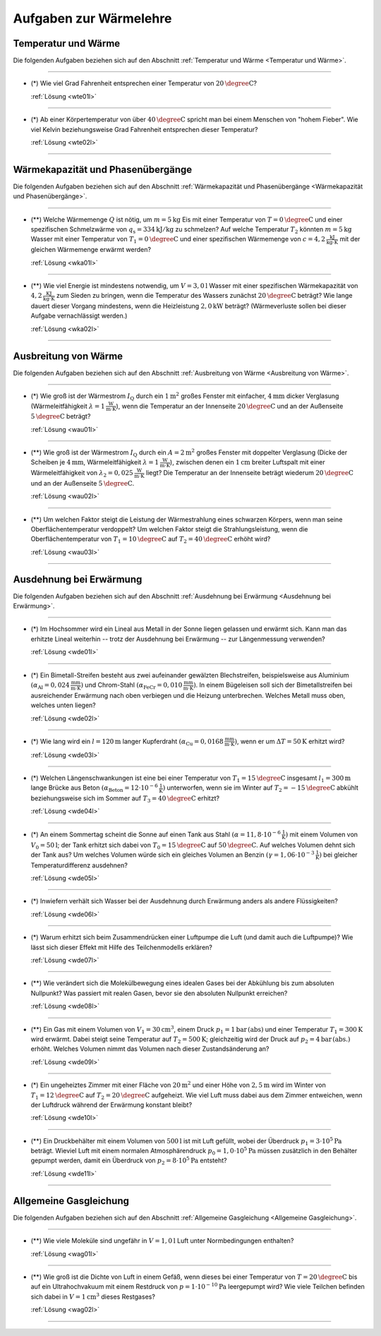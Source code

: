 .. meta::
    :description: Übungsaufgaben zur Wärmelehre
    :keywords:  Physik, Physik Aufgaben, Wärmelehre, Wärmelehre Aufgaben, Grundwissen, Schule, Lehrbuch


.. _Aufgaben Wärmelehre:
.. _Aufgaben zur Wärmelehre:

Aufgaben zur Wärmelehre
=======================


.. _Aufgaben Temperatur und Wärme:

Temperatur und Wärme
--------------------

Die folgenden Aufgaben beziehen sich auf den Abschnitt :ref:`Temperatur und
Wärme <Temperatur und Wärme>`.

----

.. _wte01:

* (\*) Wie viel Grad Fahrenheit entsprechen einer Temperatur von
  :math:`\unit[20]{\degree C}`?

  :ref:`Lösung <wte01l>`

----

.. _wte02:

* (\*) Ab einer Körpertemperatur von über :math:`\unit[40]{\degree C }` spricht
  man bei einem Menschen von "hohem Fieber". Wie viel Kelvin beziehungsweise Grad
  Fahrenheit entsprechen dieser Temperatur?

  :ref:`Lösung <wte02l>`

----

.. _Aufgaben Wärmekapazität und Phasenübergänge:

Wärmekapazität und Phasenübergänge
----------------------------------

Die folgenden Aufgaben beziehen sich auf den Abschnitt :ref:`Wärmekapazität und
Phasenübergänge <Wärmekapazität und Phasenübergänge>`.

----

.. _wka01:

* (\**) Welche Wärmemenge :math:`Q` ist nötig, um :math:`m=\unit[5]{kg}` Eis mit
  einer Temperatur von :math:`T=\unit[0]{\degree C}` und einer spezifischen
  Schmelzwärme von :math:`q_{\mathrm{s}} = \unit[334]{kJ/kg}` zu schmelzen? Auf
  welche Temperatur :math:`T_2` könnten :math:`m=\unit[5]{kg}` Wasser mit einer
  Temperatur von :math:`T_1 = \unit[0]{\degree C}` und einer spezifischen
  Wärmemenge von :math:`c = \unit[4,2]{\frac{kJ}{kg \cdot K}}` mit der gleichen
  Wärmemenge erwärmt werden?

  :ref:`Lösung <wka01l>`

----

.. _wka02:

* (\**) Wie viel Energie ist mindestens notwendig, um :math:`V=\unit[3,0]{l}`
  Wasser mit einer spezifischen Wärmekapazität von
  :math:`\unit[4,2]{\frac{KJ}{kg \cdot K}}` zum Sieden zu bringen, wenn die
  Temperatur des Wassers zunächst :math:`\unit[20]{\degree C}` beträgt? Wie
  lange dauert dieser Vorgang mindestens, wenn die Heizleistung
  :math:`\unit[2,0]{kW}` beträgt? 
  (Wärmeverluste sollen bei dieser Aufgabe vernachlässigt werden.)


  :ref:`Lösung <wka02l>`

----




.. _Aufgaben Ausbreitung von Wärme:

Ausbreitung von Wärme
---------------------

Die folgenden Aufgaben beziehen sich auf den Abschnitt :ref:`Ausbreitung von
Wärme <Ausbreitung von Wärme>`.

----

.. _wau01:

* (\*) Wie groß ist der Wärmestrom :math:`I_{\mathrm{Q}}` durch ein
  :math:`\unit[1]{m^2}` großes Fenster mit einfacher, :math:`\unit[4]{mm}`
  dicker Verglasung (Wärmeleitfähigkeit :math:`\lambda = \unit[1]{\frac{W}{m
  \cdot K}}`), wenn die Temperatur an der Innenseite :math:`\unit[20]{\degree
  C}` und an der Außenseite :math:`\unit[5]{\degree C}` beträgt?

  :ref:`Lösung <wau01l>`

----

.. _wau02:

* (\**) Wie groß ist der Wärmestrom :math:`I_{\mathrm{Q}}` durch ein
  :math:`A=\unit[2]{m^2}` großes Fenster mit doppelter Verglasung (Dicke der
  Scheiben je :math:`\unit[4]{mm}`, Wärmeleitfähigkeit :math:`\lambda =
  \unit[1]{\frac{W}{m \cdot K}}`), zwischen denen ein :math:`\unit[1]{cm}`
  breiter Luftspalt mit einer Wärmeleitfähigkeit von :math:`\lambda_2 =
  \unit[0,025]{\frac{W}{m \cdot K}}` liegt? Die Temperatur an der Innenseite
  beträgt wiederum :math:`\unit[20]{\degree C}` und an der Außenseite
  :math:`\unit[5]{\degree C}`.


  :ref:`Lösung <wau02l>`

----

.. _wau03:

* (\**) Um welchen Faktor steigt die Leistung der Wärmestrahlung eines schwarzen
  Körpers, wenn man seine Oberflächentemperatur verdoppelt? Um welchen Faktor
  steigt die Strahlungsleistung, wenn die Oberflächentemperatur von :math:`T_1 =
  \unit[10]{\degree C}` auf :math:`T_2 = \unit[40]{\degree C}` erhöht wird?

  :ref:`Lösung <wau03l>`

----


.. _Aufgaben Ausdehnung bei Erwärmung:

Ausdehnung bei Erwärmung
------------------------

Die folgenden Aufgaben beziehen sich auf den Abschnitt :ref:`Ausdehnung bei
Erwärmung <Ausdehnung bei Erwärmung>`.

----

.. _wde01:

* (\*) Im Hochsommer wird ein Lineal aus Metall in der Sonne liegen gelassen und
  erwärmt sich. Kann man das erhitzte Lineal weiterhin -- trotz der Ausdehnung
  bei Erwärmung -- zur Längenmessung verwenden?

  :ref:`Lösung <wde01l>`

----

.. _wde02:

* (\*) Ein Bimetall-Streifen besteht aus zwei aufeinander gewälzten
  Blechstreifen, beispielsweise aus Aluminium :math:`(\alpha_{\mathrm{Al}} =
  \unit[0,024]{\frac{mm}{m \cdot K}})` und Chrom-Stahl
  :math:`(\alpha_{\mathrm{FeCr}} = \unit[0,010]{\frac{mm}{m \cdot K}})`. In
  einem Bügeleisen soll sich der Bimetallstreifen bei ausreichender Erwärmung
  nach oben verbiegen und die Heizung unterbrechen. Welches Metall muss oben,
  welches unten liegen?

  :ref:`Lösung <wde02l>`

----

.. _wde03:

* (\*) Wie lang wird ein :math:`l=\unit[120]{m}` langer Kupferdraht
  :math:`(\alpha_{\mathrm{Cu}} = \unit[0,0168]{\frac{mm}{m \cdot K} })`, wenn er
  um :math:`\Delta T = \unit[50]{K}` erhitzt wird?

  :ref:`Lösung <wde03l>`

----

.. _wde04:

* (\*) Welchen Längenschwankungen ist eine bei einer Temperatur von
  :math:`T_1=\unit[15]{\degree C}` insgesamt :math:`l_1 = \unit[300]{m}` lange
  Brücke aus Beton :math:`(\alpha_{\mathrm{Beton}} = \unit[12 \cdot
  10^{-6}]{\frac{1}{K}})` unterworfen, wenn sie im Winter auf
  :math:`T_2=\unit[-15]{\degree C}` abkühlt beziehungsweise sich im Sommer auf
  :math:`T_3=\unit[40]{\degree C}` erhitzt?

  :ref:`Lösung <wde04l>`

----

.. _wde05:

* (\*) An einem Sommertag scheint die Sonne auf einen Tank aus Stahl
  :math:`(\alpha = \unit[11,8 \cdot 10^{-6}]{\frac{1}{K}})` mit einem Volumen von
  :math:`V_0=\unit[50]{l}`; der Tank erhitzt sich dabei von
  :math:`T_0=\unit[15]{\degree C}` auf :math:`\unit[50]{\degree C}`. Auf welches
  Volumen dehnt sich der Tank aus? Um welches Volumen würde sich ein gleiches
  Volumen an Benzin :math:`(\gamma = \unit[1,06 \cdot 10 ^{-3}]{\frac{1}{K}})`
  bei gleicher Temperaturdifferenz ausdehnen?

  :ref:`Lösung <wde05l>`

----

.. _wde06:

* (\*) Inwiefern verhält sich Wasser bei der Ausdehnung durch Erwärmung anders als
  andere Flüssigkeiten?

  :ref:`Lösung <wde06l>`

----

.. _wde07:

* (\*) Warum erhitzt sich beim Zusammendrücken einer Luftpumpe die Luft (und
  damit auch die Luftpumpe)? Wie lässt sich dieser Effekt mit Hilfe des
  Teilchenmodells erklären?

  :ref:`Lösung <wde07l>`

----

.. _wde08:

* (\**) Wie verändert sich die Molekülbewegung eines idealen Gases bei der
  Abkühlung bis zum absoluten Nullpunkt? Was passiert mit realen Gasen, bevor
  sie den absoluten Nullpunkt erreichen?

  :ref:`Lösung <wde08l>`

----

.. _wde09:

* (\**) Ein Gas mit einem Volumen von :math:`V_1 = \unit[30]{cm^3}`, einem Druck
  :math:`p_1 = \unit[1]{bar \, (abs)}` und einer Temperatur :math:`T_1 =
  \unit[300]{K}` wird erwärmt. Dabei steigt seine Temperatur auf :math:`T_2 =
  \unit[500]{K}`; gleichzeitig wird der Druck auf :math:`p_2 = \unit[4]{bar \,
  (abs.)}` erhöht. Welches Volumen nimmt das Volumen nach dieser
  Zustandsänderung an?

  :ref:`Lösung <wde09l>`

----

.. _wde10:

* (\*) Ein ungeheiztes Zimmer mit einer Fläche von :math:`\unit[20]{m^2}` und
  einer Höhe von :math:`\unit[2,5]{m}` wird im Winter von :math:`T_1 =
  \unit[12]{\degree C}` auf :math:`T_2 = \unit[20]{\degree C}` aufgeheizt. Wie
  viel Luft muss dabei aus dem Zimmer entweichen, wenn der Luftdruck während der
  Erwärmung konstant bleibt?

  :ref:`Lösung <wde10l>`

----

.. _wde11:

* (\**) Ein Druckbehälter mit einem Volumen von :math:`\unit[500]{l}` ist mit
  Luft gefüllt, wobei der Überdruck :math:`p_1=\unit[3 \cdot 10^5]{Pa}` beträgt.
  Wieviel Luft mit einem normalen Atmosphärendruck :math:`p_0 = \unit[1,0 \cdot
  10^5]{Pa}` müssen zusätzlich in den Behälter gepumpt werden, damit ein
  Überdruck von :math:`p_2=\unit[8 \cdot 10^5]{Pa}` entsteht?

  :ref:`Lösung <wde11l>`

----


.. _Aufgaben Allgemeine Gasgleichung:

Allgemeine Gasgleichung
-----------------------

Die folgenden Aufgaben beziehen sich auf den Abschnitt :ref:`Allgemeine
Gasgleichung <Allgemeine Gasgleichung>`.

----

.. _wag01:

* (\**) Wie viele Moleküle sind ungefähr in :math:`V=\unit[1,0]{l}` Luft unter
  Normbedingungen enthalten?

  :ref:`Lösung <wag01l>`

----

.. _wag02:

* (\**) Wie groß ist die Dichte von Luft in einem Gefäß, wenn dieses bei einer
  Temperatur von :math:`T = \unit[20]{\degree C}` bis auf ein Ultrahochvakuum
  mit einem Restdruck von :math:`p = \unit[1 \cdot 10 ^{-10}]{Pa}` leergepumpt
  wird? Wie viele Teilchen befinden sich dabei in :math:`V = \unit[1]{cm^3}`
  dieses Restgases?

  :ref:`Lösung <wag02l>`

----

.. wärmekraftmaschinen-aufgaben.rst


.. foo

.. only:: html

    Weitere Aufgaben zur Physik von Gasen gibt es im Abschnitt
    :ref:`Mechanik der Gase <Aufgaben Mechanik der Gase>`.

    .. rubric:: Anmerkungen:


    :ref:`Zurück zum Skript <Wärmelehre>`

